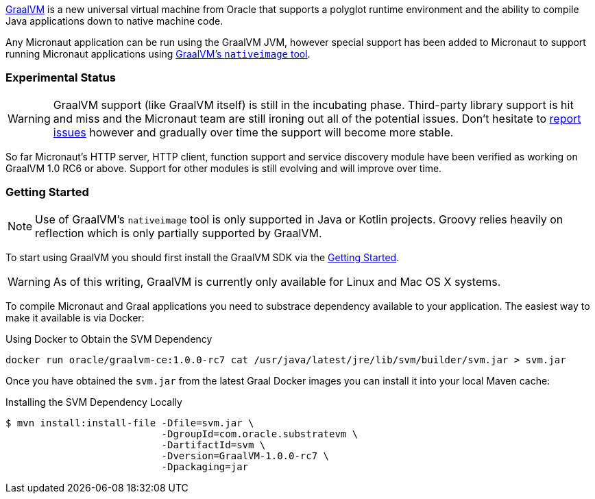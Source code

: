 https://www.graalvm.org[GraalVM] is a new universal virtual machine from Oracle that supports a polyglot runtime environment and the ability to compile Java applications down to native machine code.

Any Micronaut application can be run using the GraalVM JVM, however special support has been added to Micronaut to support running Micronaut applications using https://www.graalvm.org/docs/reference-manual/aot-compilation/[GraalVM's `nativeimage` tool].

=== Experimental Status

WARNING: GraalVM support (like GraalVM itself) is still in the incubating phase. Third-party library support is hit and miss and the Micronaut team are still ironing out all of the potential issues. Don't hesitate to https://github.com/micronaut-projects/micronaut-core/issues[report issues] however and gradually over time the support will become more stable.


So far Micronaut's HTTP server, HTTP client, function support and service discovery module have been verified as working on GraalVM 1.0 RC6 or above. Support for other modules is still evolving and will improve over time.

=== Getting Started

NOTE: Use of GraalVM's `nativeimage` tool is only supported in Java or Kotlin projects. Groovy relies heavily on reflection which is only partially supported by GraalVM.

To start using GraalVM you should first install the GraalVM SDK via the https://www.graalvm.org/docs/getting-started/[Getting Started].


WARNING: As of this writing, GraalVM is currently only available for Linux and Mac OS X systems.

To compile Micronaut and Graal applications you need to substrace dependency available to your application. The easiest way to make it available is via Docker:

.Using Docker to Obtain the SVM Dependency
[source,bash]
----
docker run oracle/graalvm-ce:1.0.0-rc7 cat /usr/java/latest/jre/lib/svm/builder/svm.jar > svm.jar
----

Once you have obtained the `svm.jar` from the latest Graal Docker images you can install it into your local Maven cache:

.Installing the SVM Dependency Locally
[source,bash]
----
$ mvn install:install-file -Dfile=svm.jar \
                           -DgroupId=com.oracle.substratevm \
                           -DartifactId=svm \
                           -Dversion=GraalVM-1.0.0-rc7 \
                           -Dpackaging=jar
----
